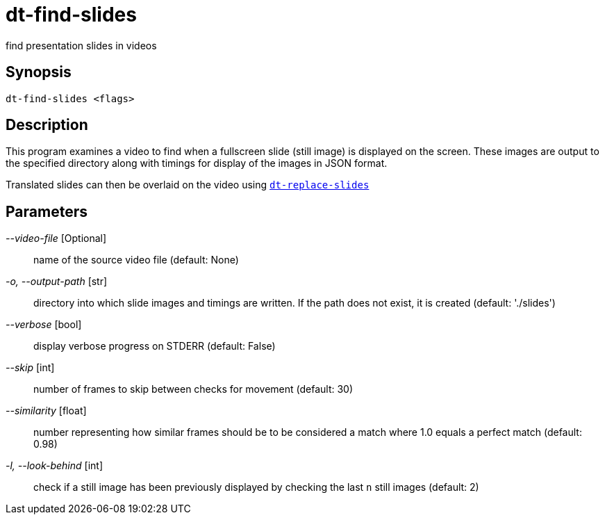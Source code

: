 = dt-find-slides

find presentation slides in videos


== Synopsis

    dt-find-slides <flags>


== Description

This program examines a video to find when a fullscreen slide (still image) is displayed on the screen.
These images are output to the specified directory along with timings for display of the images
in JSON format.

Translated slides can then be overlaid on the video using xref:dt-replace-slides.adoc[`dt-replace-slides`]


== Parameters

_--video-file_ [Optional]:: name of the source video file (default: None)

_-o, --output-path_ [str]:: directory into which slide images and timings are written. If the path does not exist, it is created (default: './slides')

_--verbose_ [bool]:: display verbose progress on STDERR (default: False)

_--skip_ [int]:: number of frames to skip between checks for movement (default: 30)

_--similarity_ [float]:: number representing how similar frames should be to be considered a match where 1.0 equals a perfect match (default: 0.98)

_-l, --look-behind_ [int]:: check if a still image has been previously displayed by checking the last `n` still images (default: 2)

